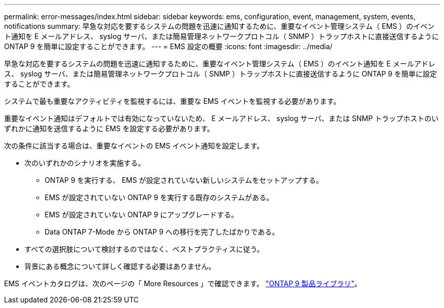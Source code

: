---
permalink: error-messages/index.html 
sidebar: sidebar 
keywords: ems, configuration, event, management, system, events, notifications 
summary: 早急な対応を要するシステムの問題を迅速に通知するために、重要なイベント管理システム（ EMS ）のイベント通知を E メールアドレス、 syslog サーバ、または簡易管理ネットワークプロトコル（ SNMP ）トラップホストに直接送信するように ONTAP 9 を簡単に設定することができます。 
---
= EMS 設定の概要
:icons: font
:imagesdir: ../media/


[role="lead"]
早急な対応を要するシステムの問題を迅速に通知するために、重要なイベント管理システム（ EMS ）のイベント通知を E メールアドレス、 syslog サーバ、または簡易管理ネットワークプロトコル（ SNMP ）トラップホストに直接送信するように ONTAP 9 を簡単に設定することができます。

システムで最も重要なアクティビティを監視するには、重要な EMS イベントを監視する必要があります。

重要なイベント通知はデフォルトでは有効になっていないため、 E メールアドレス、 syslog サーバ、または SNMP トラップホストのいずれかに通知を送信するように EMS を設定する必要があります。

次の条件に該当する場合は、重要なイベントの EMS イベント通知を設定します。

* 次のいずれかのシナリオを実施する。
+
** ONTAP 9 を実行する、 EMS が設定されていない新しいシステムをセットアップする。
** EMS が設定されていない ONTAP 9 を実行する既存のシステムがある。
** EMS が設定されていない ONTAP 9 にアップグレードする。
** Data ONTAP 7-Mode から ONTAP 9 への移行を完了したばかりである。


* すべての選択肢について検討するのではなく、ベストプラクティスに従う。
* 背景にある概念について詳しく確認する必要はありません。


EMS イベントカタログは、次のページの「 More Resources 」で確認できます。 https://mysupport.netapp.com/documentation/productlibrary/index.html?productID=62286["ONTAP 9 製品ライブラリ"^]。
